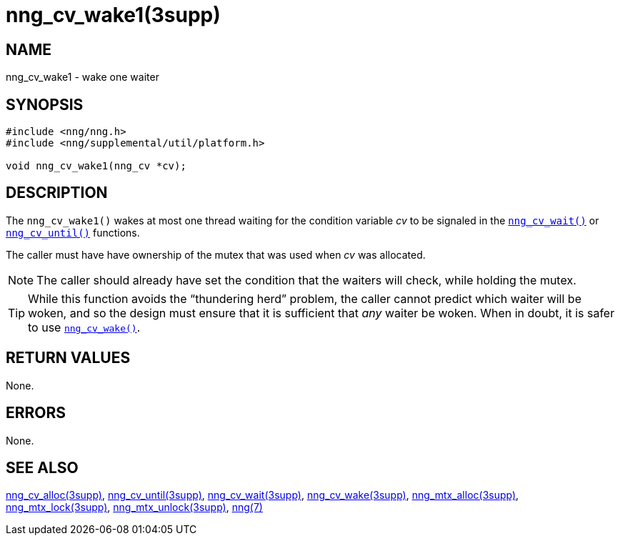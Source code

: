 = nng_cv_wake1(3supp)
//
// Copyright 2018 Staysail Systems, Inc. <info@staysail.tech>
// Copyright 2018 Capitar IT Group BV <info@capitar.com>
//
// This document is supplied under the terms of the MIT License, a
// copy of which should be located in the distribution where this
// file was obtained (LICENSE.txt).  A copy of the license may also be
// found online at https://opensource.org/licenses/MIT.
//

== NAME

nng_cv_wake1 - wake one waiter

== SYNOPSIS

[source, c]
----
#include <nng/nng.h>
#include <nng/supplemental/util/platform.h>

void nng_cv_wake1(nng_cv *cv);
----

== DESCRIPTION

The `nng_cv_wake1()` wakes at most one thread waiting for the condition
variable _cv_
to be signaled in the <<nng_cv_wait.3supp#,`nng_cv_wait()`>> or
<<nng_cv_until.3supp#,`nng_cv_until()`>> functions.

The caller must have have ownership of the mutex that was used when
_cv_ was allocated.

NOTE: The caller should already have set the condition that the waiters
will check, while holding the mutex.

TIP: While this function avoids the "`thundering herd`" problem, the
caller cannot predict which waiter will be woken, and so the design must
ensure that it is sufficient that _any_ waiter be woken.
When in doubt, it is safer to use <<nng_cv_wake.3supp#,`nng_cv_wake()`>>.

== RETURN VALUES

None.

== ERRORS

None.

== SEE ALSO

<<nng_cv_alloc.3supp#,nng_cv_alloc(3supp)>>,
<<nng_cv_until.3supp#,nng_cv_until(3supp)>>,
<<nng_cv_wait.3supp#,nng_cv_wait(3supp)>>,
<<nng_cv_wake.3supp#,nng_cv_wake(3supp)>>,
<<nng_mtx_alloc.3supp#,nng_mtx_alloc(3supp)>>,
<<nng_mtx_lock.3supp#,nng_mtx_lock(3supp)>>,
<<nng_mtx_unlock.3supp#,nng_mtx_unlock(3supp)>>,
<<nng.7#,nng(7)>>
